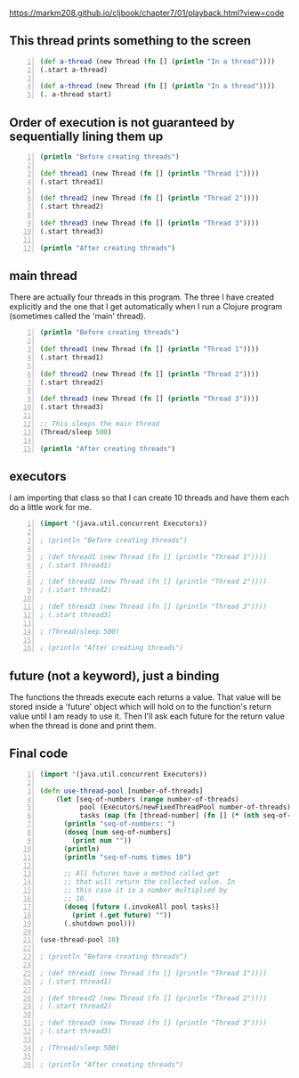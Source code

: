 https://markm208.github.io/cljbook/chapter7/01/playback.html?view=code

** This thread prints something to the screen
#+BEGIN_SRC clojure -n :i clj :async :results verbatim code
  (def a-thread (new Thread (fn [] (println "In a thread"))))
  (.start a-thread)

  (def a-thread (new Thread (fn [] (println "In a thread"))))
  (. a-thread start)
#+END_SRC

#+RESULTS:
#+begin_src clojure
In a thread
In a thread
#+end_src

** Order of execution is not guaranteed by sequentially lining them up
#+BEGIN_SRC clojure -n :i clj :async :results verbatim code
  (println "Before creating threads")

  (def thread1 (new Thread (fn [] (println "Thread 1"))))
  (.start thread1)

  (def thread2 (new Thread (fn [] (println "Thread 2"))))
  (.start thread2)

  (def thread3 (new Thread (fn [] (println "Thread 3"))))
  (.start thread3)

  (println "After creating threads")
#+END_SRC

#+RESULTS:
#+begin_src clojure
Before creating threads
Thread 1
Thread 2
Thread 3
After creating threads
#+end_src

** main thread
There are actually four threads in this
program. The three I have created explicitly
and the one that I get automatically when I
run a Clojure program (sometimes called the
'main' thread).

#+BEGIN_SRC clojure -n :i clj :async :results verbatim code
  (println "Before creating threads")

  (def thread1 (new Thread (fn [] (println "Thread 1"))))
  (.start thread1)

  (def thread2 (new Thread (fn [] (println "Thread 2"))))
  (.start thread2)

  (def thread3 (new Thread (fn [] (println "Thread 3"))))
  (.start thread3)

  ;; This sleeps the main thread
  (Thread/sleep 500)

  (println "After creating threads")
#+END_SRC

#+RESULTS:
#+begin_src clojure
Before creating threads
Thread 1
Thread 2
Thread 3
After creating threads
#+end_src

** executors
I am importing that class so that I can create
10 threads and have them each do a little work
for me.

#+BEGIN_SRC clojure -n :i clj :async :results verbatim code
  (import '(java.util.concurrent Executors))

  ; (println "Before creating threads")

  ; (def thread1 (new Thread (fn [] (println "Thread 1"))))
  ; (.start thread1)

  ; (def thread2 (new Thread (fn [] (println "Thread 2"))))
  ; (.start thread2)

  ; (def thread3 (new Thread (fn [] (println "Thread 3"))))
  ; (.start thread3)

  ; (Thread/sleep 500)

  ; (println "After creating threads")
#+END_SRC

** future (not a keyword), just a binding
The functions the threads execute each returns
a value. That value will be stored inside a
'future' object which will hold on to the
function's return value until I am ready to
use it. Then I'll ask each future for the
return value when the thread is done and print
them.

** Final code
#+BEGIN_SRC clojure -n :i clj :async :results verbatim code
  (import '(java.util.concurrent Executors))

  (defn use-thread-pool [number-of-threads]
      (let [seq-of-numbers (range number-of-threads)
            pool (Executors/newFixedThreadPool number-of-threads)
            tasks (map (fn [thread-number] (fn [] (* (nth seq-of-numbers thread-number) 10))) seq-of-numbers)]
        (println "seq-of-numbers: ")
        (doseq [num seq-of-numbers]
          (print num ""))
        (println)
        (println "seq-of-nums times 10")

        ;; All futures have a method called get
        ;; that will return the collected value. In
        ;; this case it is a number multiplied by
        ;; 10.
        (doseq [future (.invokeAll pool tasks)]
          (print (.get future) ""))
        (.shutdown pool)))

  (use-thread-pool 10)

  ; (println "Before creating threads")

  ; (def thread1 (new Thread (fn [] (println "Thread 1"))))
  ; (.start thread1)

  ; (def thread2 (new Thread (fn [] (println "Thread 2"))))
  ; (.start thread2)

  ; (def thread3 (new Thread (fn [] (println "Thread 3"))))
  ; (.start thread3)

  ; (Thread/sleep 500)

  ; (println "After creating threads")
#+END_SRC

#+RESULTS:
#+begin_src clojure
seq-of-numbers:
0 1 2 3 4 5 6 7 8 9
seq-of-nums times 10
0 10 20 30 40 50 60 70 80 90
#+end_src
